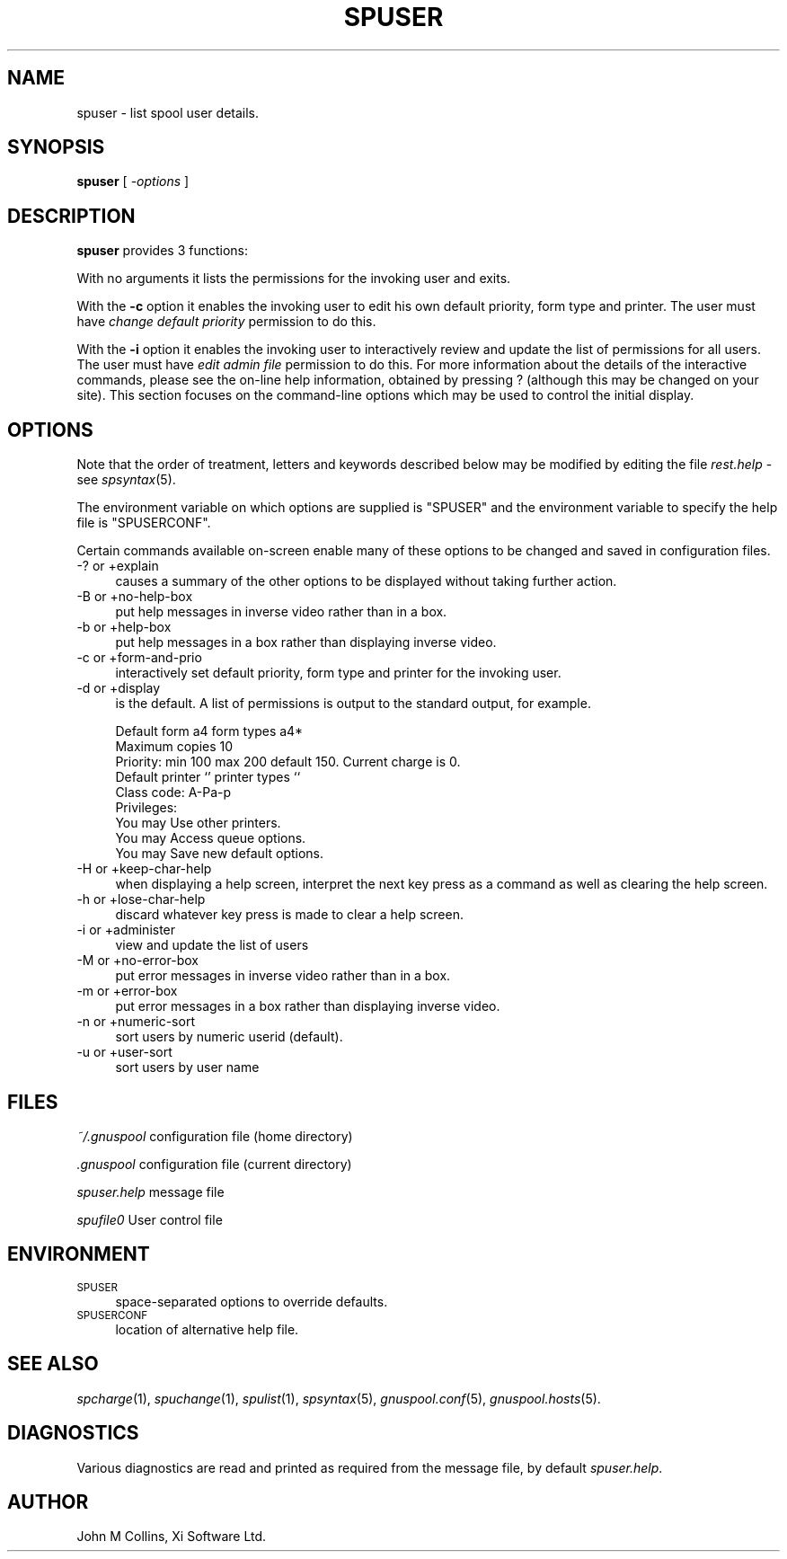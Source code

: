 .\" Automatically generated by Pod::Man v1.37, Pod::Parser v1.32
.\"
.\" Standard preamble:
.\" ========================================================================
.de Sh \" Subsection heading
.br
.if t .Sp
.ne 5
.PP
\fB\\$1\fR
.PP
..
.de Sp \" Vertical space (when we can't use .PP)
.if t .sp .5v
.if n .sp
..
.de Vb \" Begin verbatim text
.ft CW
.nf
.ne \\$1
..
.de Ve \" End verbatim text
.ft R
.fi
..
.\" Set up some character translations and predefined strings.  \*(-- will
.\" give an unbreakable dash, \*(PI will give pi, \*(L" will give a left
.\" double quote, and \*(R" will give a right double quote.  | will give a
.\" real vertical bar.  \*(C+ will give a nicer C++.  Capital omega is used to
.\" do unbreakable dashes and therefore won't be available.  \*(C` and \*(C'
.\" expand to `' in nroff, nothing in troff, for use with C<>.
.tr \(*W-|\(bv\*(Tr
.ds C+ C\v'-.1v'\h'-1p'\s-2+\h'-1p'+\s0\v'.1v'\h'-1p'
.ie n \{\
.    ds -- \(*W-
.    ds PI pi
.    if (\n(.H=4u)&(1m=24u) .ds -- \(*W\h'-12u'\(*W\h'-12u'-\" diablo 10 pitch
.    if (\n(.H=4u)&(1m=20u) .ds -- \(*W\h'-12u'\(*W\h'-8u'-\"  diablo 12 pitch
.    ds L" ""
.    ds R" ""
.    ds C` ""
.    ds C' ""
'br\}
.el\{\
.    ds -- \|\(em\|
.    ds PI \(*p
.    ds L" ``
.    ds R" ''
'br\}
.\"
.\" If the F register is turned on, we'll generate index entries on stderr for
.\" titles (.TH), headers (.SH), subsections (.Sh), items (.Ip), and index
.\" entries marked with X<> in POD.  Of course, you'll have to process the
.\" output yourself in some meaningful fashion.
.if \nF \{\
.    de IX
.    tm Index:\\$1\t\\n%\t"\\$2"
..
.    nr % 0
.    rr F
.\}
.\"
.\" For nroff, turn off justification.  Always turn off hyphenation; it makes
.\" way too many mistakes in technical documents.
.hy 0
.if n .na
.\"
.\" Accent mark definitions (@(#)ms.acc 1.5 88/02/08 SMI; from UCB 4.2).
.\" Fear.  Run.  Save yourself.  No user-serviceable parts.
.    \" fudge factors for nroff and troff
.if n \{\
.    ds #H 0
.    ds #V .8m
.    ds #F .3m
.    ds #[ \f1
.    ds #] \fP
.\}
.if t \{\
.    ds #H ((1u-(\\\\n(.fu%2u))*.13m)
.    ds #V .6m
.    ds #F 0
.    ds #[ \&
.    ds #] \&
.\}
.    \" simple accents for nroff and troff
.if n \{\
.    ds ' \&
.    ds ` \&
.    ds ^ \&
.    ds , \&
.    ds ~ ~
.    ds /
.\}
.if t \{\
.    ds ' \\k:\h'-(\\n(.wu*8/10-\*(#H)'\'\h"|\\n:u"
.    ds ` \\k:\h'-(\\n(.wu*8/10-\*(#H)'\`\h'|\\n:u'
.    ds ^ \\k:\h'-(\\n(.wu*10/11-\*(#H)'^\h'|\\n:u'
.    ds , \\k:\h'-(\\n(.wu*8/10)',\h'|\\n:u'
.    ds ~ \\k:\h'-(\\n(.wu-\*(#H-.1m)'~\h'|\\n:u'
.    ds / \\k:\h'-(\\n(.wu*8/10-\*(#H)'\z\(sl\h'|\\n:u'
.\}
.    \" troff and (daisy-wheel) nroff accents
.ds : \\k:\h'-(\\n(.wu*8/10-\*(#H+.1m+\*(#F)'\v'-\*(#V'\z.\h'.2m+\*(#F'.\h'|\\n:u'\v'\*(#V'
.ds 8 \h'\*(#H'\(*b\h'-\*(#H'
.ds o \\k:\h'-(\\n(.wu+\w'\(de'u-\*(#H)/2u'\v'-.3n'\*(#[\z\(de\v'.3n'\h'|\\n:u'\*(#]
.ds d- \h'\*(#H'\(pd\h'-\w'~'u'\v'-.25m'\f2\(hy\fP\v'.25m'\h'-\*(#H'
.ds D- D\\k:\h'-\w'D'u'\v'-.11m'\z\(hy\v'.11m'\h'|\\n:u'
.ds th \*(#[\v'.3m'\s+1I\s-1\v'-.3m'\h'-(\w'I'u*2/3)'\s-1o\s+1\*(#]
.ds Th \*(#[\s+2I\s-2\h'-\w'I'u*3/5'\v'-.3m'o\v'.3m'\*(#]
.ds ae a\h'-(\w'a'u*4/10)'e
.ds Ae A\h'-(\w'A'u*4/10)'E
.    \" corrections for vroff
.if v .ds ~ \\k:\h'-(\\n(.wu*9/10-\*(#H)'\s-2\u~\d\s+2\h'|\\n:u'
.if v .ds ^ \\k:\h'-(\\n(.wu*10/11-\*(#H)'\v'-.4m'^\v'.4m'\h'|\\n:u'
.    \" for low resolution devices (crt and lpr)
.if \n(.H>23 .if \n(.V>19 \
\{\
.    ds : e
.    ds 8 ss
.    ds o a
.    ds d- d\h'-1'\(ga
.    ds D- D\h'-1'\(hy
.    ds th \o'bp'
.    ds Th \o'LP'
.    ds ae ae
.    ds Ae AE
.\}
.rm #[ #] #H #V #F C
.\" ========================================================================
.\"
.IX Title "SPUSER 1"
.TH SPUSER 1 "2008-07-12" "GNUspool Release 23" "GNUspool Print Manager"
.SH "NAME"
spuser \- list spool user details.
.SH "SYNOPSIS"
.IX Header "SYNOPSIS"
\&\fBspuser\fR
[ \fI\-options\fR ]
.SH "DESCRIPTION"
.IX Header "DESCRIPTION"
\&\fBspuser\fR provides 3 functions:
.PP
With no arguments it lists the permissions for the invoking user and
exits.
.PP
With the \fB\-c\fR option it enables the invoking user to edit his own
default priority, form type and printer. The user must have \fIchange
default priority\fR permission to do this.
.PP
With the \fB\-i\fR option it enables the invoking user to interactively
review and update the list of permissions for all users. The user must
have \fIedit admin file\fR permission to do this.
For more information about the details of the interactive commands,
please see the on-line help information, obtained by pressing ?
(although this may be changed on your site). This section focuses on
the command-line options which may be used to control the initial
display.

.SH "OPTIONS"
.IX Header "OPTIONS"
Note that the order of treatment, letters and keywords described below
may be modified by editing the file \fIrest.help\fR \-
see \fIspsyntax\fR\|(5).

The environment variable on which options are supplied is \f(CW\*(C`SPUSER\*(C'\fR and the
environment variable to specify the help file is \f(CW\*(C`SPUSERCONF\*(C'\fR.
.PP
Certain commands available on-screen enable many of these options to
be changed and saved in configuration files.
.IP "\-? or +explain" 4
.IX Item "-? or +explain"
causes a summary of the other options to be displayed without taking
further action.
.IP "\-B or +no\-help\-box" 4
.IX Item "-B or +no-help-box"
put help messages in inverse video rather than in a box.
.IP "\-b or +help\-box" 4
.IX Item "-b or +help-box"
put help messages in a box rather than displaying inverse video.
.IP "\-c or +form\-and\-prio" 4
.IX Item "-c or +form-and-prio"
interactively set default priority, form type and printer for the
invoking user.
.IP "\-d or +display" 4
.IX Item "-d or +display"
is the default. A list of permissions is output to the standard
output, for example.
.Sp
.Vb 9
\&        Default form a4 form types a4*
\&        Maximum copies 10
\&        Priority: min 100 max 200 default 150.  Current charge is 0.
\&        Default printer `' printer types ``
\&        Class code: A-Pa-p
\&        Privileges:
\&        You may Use other printers.
\&        You may Access queue options.
\&        You may Save new default options.
.Ve
.IP "\-H or +keep\-char\-help" 4
.IX Item "-H or +keep-char-help"
when displaying a help screen, interpret the next key press as a
command as well as clearing the help screen.
.IP "\-h or +lose\-char\-help" 4
.IX Item "-h or +lose-char-help"
discard whatever key press is made to clear a help screen.
.IP "\-i or +administer" 4
.IX Item "-i or +administer"
view and update the list of users
.IP "\-M or +no\-error\-box" 4
.IX Item "-M or +no-error-box"
put error messages in inverse video rather than in a box.
.IP "\-m or +error\-box" 4
.IX Item "-m or +error-box"
put error messages in a box rather than displaying inverse video.
.IP "\-n or +numeric\-sort" 4
.IX Item "-n or +numeric-sort"
sort users by numeric userid (default).
.IP "\-u or +user\-sort" 4
.IX Item "-u or +user-sort"
sort users by user name
.SH "FILES"
.IX Header "FILES"
\&\fI~/.gnuspool\fR
configuration file (home directory)
.PP
\&\fI .gnuspool\fR
configuration file (current directory)
.PP
\&\fIspuser.help\fR
message file
.PP
\&\fIspufile0\fR
User control file
.SH "ENVIRONMENT"
.IX Header "ENVIRONMENT"
.IP "\s-1SPUSER\s0" 4
.IX Item "SPUSER"
space-separated options to override defaults.
.IP "\s-1SPUSERCONF\s0" 4
.IX Item "SPUSERCONF"
location of alternative help file.
.SH "SEE ALSO"
.IX Header "SEE ALSO"
\&\fIspcharge\fR\|(1),
\&\fIspuchange\fR\|(1),
\&\fIspulist\fR\|(1),
\&\fIspsyntax\fR\|(5),
\&\fIgnuspool.conf\fR\|(5),
\&\fIgnuspool.hosts\fR\|(5).
.SH "DIAGNOSTICS"
.IX Header "DIAGNOSTICS"
Various diagnostics are read and printed as required from the message
file, by default \fIspuser.help\fR.
.SH "AUTHOR"
.IX Header "AUTHOR"
John M Collins, Xi Software Ltd.
